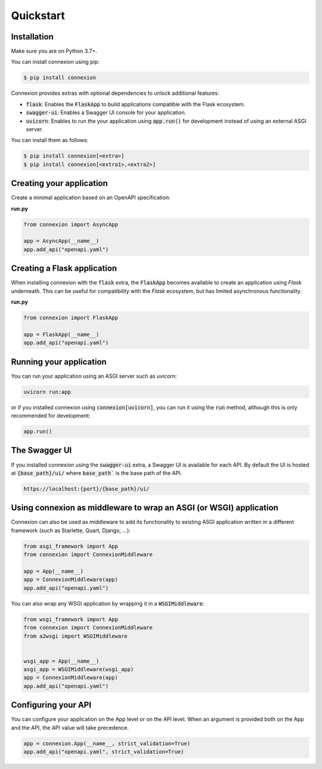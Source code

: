 Quickstart
==========

Installation
------------

Make sure you are on Python 3.7+.

You can install connexion using pip:

.. code-block:: bash

    $ pip install connexion

Connexion provides extras with optional dependencies to unlock additional features:

- :code:`flask`: Enables the :code:`FlaskApp` to build applications compatible with the Flask
  ecosystem.
- :code:`swagger-ui`: Enables a Swagger UI console for your application.
- :code:`uvicorn`: Enables to run the your application using :code:`app.run()` for
  development instead of using an external ASGI server.

You can install them as follows:

.. code-block:: bash

    $ pip install connexion[<extra>]
    $ pip install connexion[<extra1>,<extra2>]


Creating your application
-------------------------

Create a minimal application based on an OpenAPI specification:

**run.py**

.. code-block:: python

    from connexion import AsyncApp

    app = AsyncApp(__name__)
    app.add_api("openapi.yaml")

Creating a Flask application
----------------------------

When installing connexion with the :code:`flask` extra, the :code:`FlaskApp` becomes available to
create an application using `Flask` underneath. This can be useful for compatibility with the
`Flask` ecosystem, but has limited asynchronous functionality.

**run.py**

.. code-block:: python

    from connexion import FlaskApp

    app = FlaskApp(__name__)
    app.add_api("openapi.yaml")

Running your application
------------------------

You can run your application using an ASGI server such as `uvicorn`:

.. code-block:: bash

    uvicorn run:app

or if you installed connexion using :code:`connexion[uvicorn]`, you can run it using the
:code:`run` method, although this is only recommended for development:

.. code-block:: python

    app.run()

The Swagger UI
--------------

If you installed connexion using the :code:`swagger-ui` extra, a Swagger UI is available for each
API. By default the UI is hosted at :code:`{base_path}/ui/` where :code:`base_path`` is the base
path of the API.

.. code-block::

    https://localhost:{port}/{base_path}/ui/

Using connexion as middleware to wrap an ASGI (or WSGI) application
-------------------------------------------------------------------

Connexion can also be used as middleware to add its functionality to existing ASGI application
written in a different framework (such as Starlette, Quart, Django, ...):

.. code-block:: python

    from asgi_framework import App
    from connexion import ConnexionMiddleware

    app = App(__name__)
    app = ConnexionMiddleware(app)
    app.add_api("openapi.yaml")

You can also wrap any WSGI application by wrapping it in a :code:`WSGIMiddleware`:

.. code-block:: python

    from wsgi_framework import App
    from connexion import ConnexionMiddleware
    from a2wsgi import WSGIMiddleware


    wsgi_app = App(__name__)
    asgi_app = WSGIMiddleware(wsgi_app)
    app = ConnexionMiddleware(app)
    app.add_api("openapi.yaml")


Configuring your API
--------------------

You can configure your application on the App level or on the API level. When an argument is
provided both on the App and the API, the API value will take precedence.

.. code-block:: python

    app = connexion.App(__name__, strict_validation=True)
    app.add_api("openapi.yaml", strict_validation=True)

